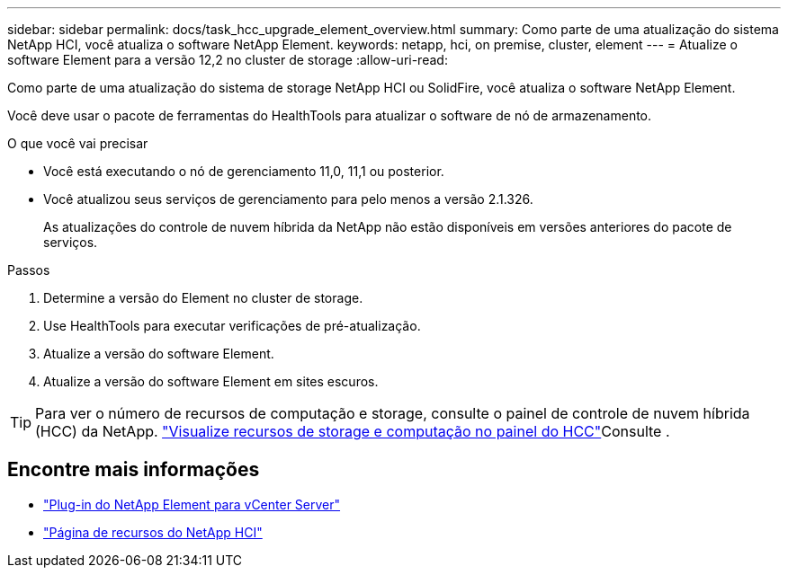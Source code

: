 ---
sidebar: sidebar 
permalink: docs/task_hcc_upgrade_element_overview.html 
summary: Como parte de uma atualização do sistema NetApp HCI, você atualiza o software NetApp Element. 
keywords: netapp, hci, on premise, cluster, element 
---
= Atualize o software Element para a versão 12,2 no cluster de storage
:allow-uri-read: 


[role="lead"]
Como parte de uma atualização do sistema de storage NetApp HCI ou SolidFire, você atualiza o software NetApp Element.

Você deve usar o pacote de ferramentas do HealthTools para atualizar o software de nó de armazenamento.

.O que você vai precisar
* Você está executando o nó de gerenciamento 11,0, 11,1 ou posterior.
* Você atualizou seus serviços de gerenciamento para pelo menos a versão 2.1.326.
+
As atualizações do controle de nuvem híbrida da NetApp não estão disponíveis em versões anteriores do pacote de serviços.



.Passos
. Determine a versão do Element no cluster de storage.
. Use HealthTools para executar verificações de pré-atualização.
. Atualize a versão do software Element.
. Atualize a versão do software Element em sites escuros.



TIP: Para ver o número de recursos de computação e storage, consulte o painel de controle de nuvem híbrida (HCC) da NetApp. link:task_hcc_dashboard.html["Visualize recursos de storage e computação no painel do HCC"]Consulte .

[discrete]
== Encontre mais informações

* https://docs.netapp.com/us-en/vcp/index.html["Plug-in do NetApp Element para vCenter Server"^]
* https://www.netapp.com/hybrid-cloud/hci-documentation/["Página de recursos do NetApp HCI"^]

